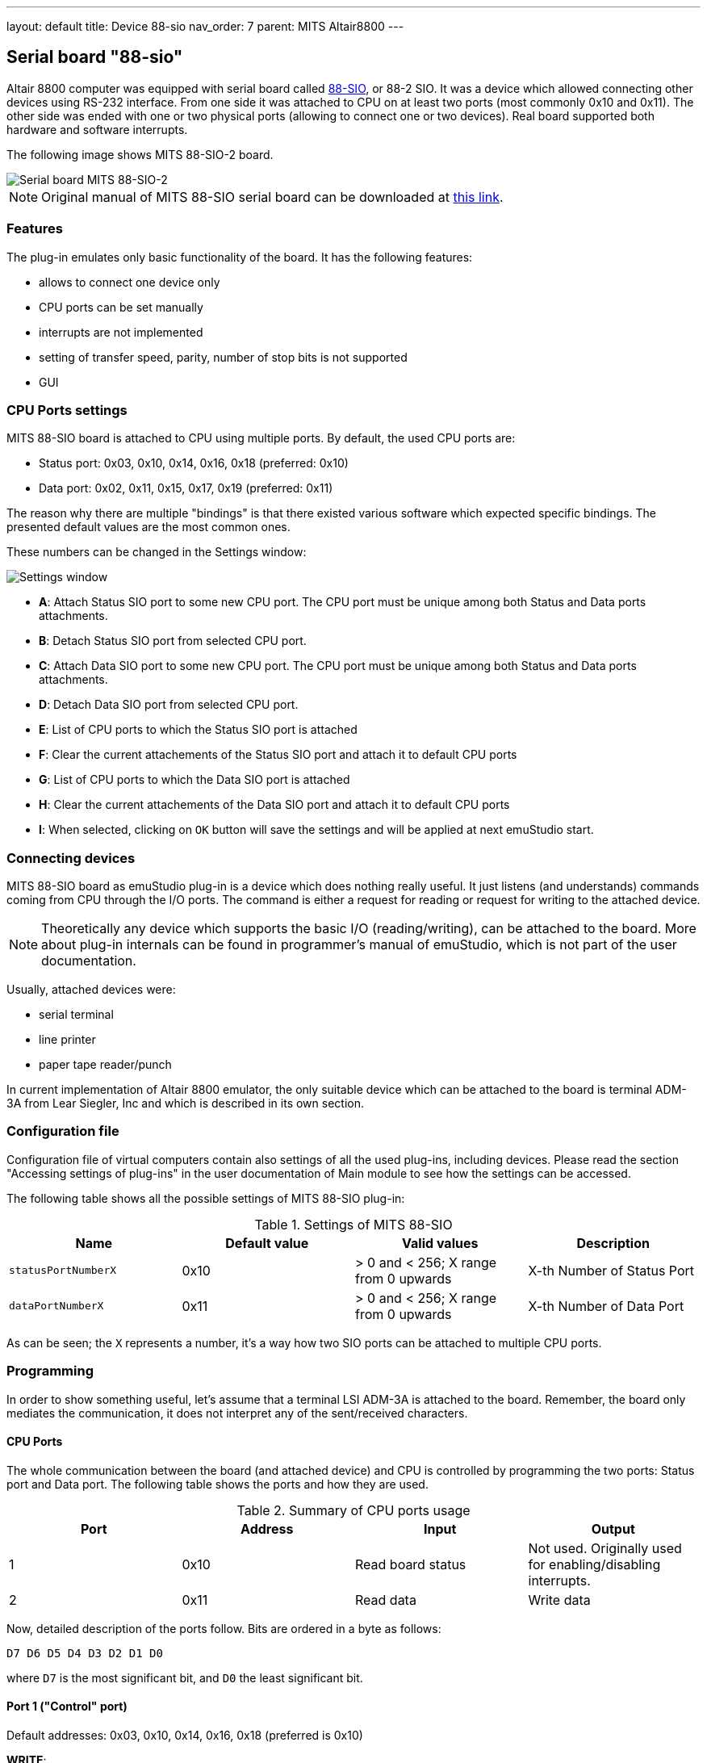 ---
layout: default
title: Device 88-sio
nav_order: 7
parent: MITS Altair8800
---

:imagepath: mits_altair_8800/images/

[[SIO-88]]
== Serial board "88-sio"

Altair 8800 computer was equipped with serial board called
http://www.s100computers.com/Hardware%20Folder/MITS/SIO-B/SIO.htm[88-SIO], or 88-2 SIO. It was a device which allowed
connecting other devices using RS-232 interface. From one side it was attached to CPU on at least two ports
(most commonly 0x10 and 0x11). The other side was ended with one or two physical ports (allowing to connect one or
two devices). Real board supported both hardware and software interrupts.

The following image shows MITS 88-SIO-2 board.

image::{imagepath}/88-sio-2.png[Serial board MITS 88-SIO-2]

NOTE: Original manual of MITS 88-SIO serial board can be downloaded at
      http://maben.homeip.net/static/s100/altair/cards/Altair%2088-SIO%20serial%20IO.pdf[this link].

=== Features

The plug-in emulates only basic functionality of the board. It has the following features:

- allows to connect one device only
- CPU ports can be set manually
- interrupts are not implemented
- setting of transfer speed, parity, number of stop bits is not supported
- GUI

=== CPU Ports settings

MITS 88-SIO board is attached to CPU using multiple ports. By default, the used CPU ports are:

- Status port: 0x03, 0x10, 0x14, 0x16, 0x18 (preferred: 0x10)
- Data port: 0x02, 0x11, 0x15, 0x17, 0x19 (preferred: 0x11)

The reason why there are multiple "bindings" is that there existed various software which expected specific bindings.
The presented default values are the most common ones.

These numbers can be changed in the Settings window:

image::{imagepath}/88-sio-ports.png[Settings window]

- *A*: Attach Status SIO port to some new CPU port. The CPU port must be unique among both Status and Data ports
       attachments.
- *B*: Detach Status SIO port from selected CPU port.
- *C*: Attach Data SIO port to some new CPU port. The CPU port must be unique among both Status and Data ports
       attachments.
- *D*: Detach Data SIO port from selected CPU port.
- *E*: List of CPU ports to which the Status SIO port is attached
- *F*: Clear the current attachements of the Status SIO port and attach it to default CPU ports
- *G*: List of CPU ports to which the Data SIO port is attached
- *H*: Clear the current attachements of the Data SIO port and attach it to default CPU ports
- *I*: When selected, clicking on `OK` button will save the settings and will be applied at next emuStudio start.

=== Connecting devices

MITS 88-SIO board as emuStudio plug-in is a device which does nothing really useful. It just listens (and understands)
commands coming from CPU through the I/O ports. The command is either a request for reading or request for writing to
the attached device.

NOTE: Theoretically any device which supports the basic I/O (reading/writing), can be attached to the board. More about
      plug-in internals can be found in programmer's manual of emuStudio, which is not part of the user documentation.

Usually, attached devices were:

- serial terminal
- line printer
- paper tape reader/punch

In current implementation of Altair 8800 emulator, the only suitable device which can be attached to the board is
terminal ADM-3A from Lear Siegler, Inc and which is described in its own section.

=== Configuration file

Configuration file of virtual computers contain also settings of all the used plug-ins, including devices. Please
read the section "Accessing settings of plug-ins" in the user documentation of Main module to see how the settings can
be accessed.

The following table shows all the possible settings of MITS 88-SIO plug-in:

.Settings of MITS 88-SIO
[frame="topbot",options="header,footer",role="table table-condensed"]
|==========================================================================================
|Name                | Default value | Valid values                          | Description
|`statusPortNumberX` | 0x10          | > 0 and < 256; X range from 0 upwards | X-th Number of Status Port
|`dataPortNumberX`   | 0x11          | > 0 and < 256; X range from 0 upwards | X-th Number of Data Port
|==========================================================================================

As can be seen; the `X` represents a number, it's a way how two SIO ports can be attached to multiple CPU ports.



[[SIO-88_PROGRAMMING]]
=== Programming

In order to show something useful, let's assume that a terminal LSI ADM-3A is attached to the board.
Remember, the board only mediates the communication, it does not interpret any of the sent/received characters.

==== CPU Ports

The whole communication between the board (and attached device) and CPU is controlled by programming the two ports:
Status port and Data port. The following table shows the ports and how they are used.

.Summary of CPU ports usage
[frame="topbot",options="header,footer",role="table table-condensed"]
|===========================================================================
|Port     | Address | Input                      | Output
|1        | 0x10    | Read board status          | Not used. Originally used for enabling/disabling interrupts.
|2        | 0x11    | Read data                  | Write data
|===========================================================================

Now, detailed description of the ports follow. Bits are ordered in a byte as follows:

    D7 D6 D5 D4 D3 D2 D1 D0

where `D7` is the most significant bit, and `D0` the least significant bit.

==== Port 1 ("Control" port)

Default addresses: 0x03, 0x10, 0x14, 0x16, 0x18 (preferred is 0x10)

*WRITE*:

Controls input/output interrupts enable. If both interrupts are set to be enabled, it only empties transmitter buffer
in the device, which was a post-step after interrupts being enabled. However, the plug-in does not implement interrupts
support.

- `D7 D6 D5 D4 D3 D2` : unused bits
- `D1 D0`             : Used for enabling/disabling interrupts. Not used in emuStudio.

*READ*:

Read status of the device.

- `D7` : _Output device ready_. Always 0 in the emulator.
- `D6` : Not used (always 0).
- `D5` : _Data available (for writing to the attached device)_. Always 0 in the emulator, meaning that no data is
          pending to be written. Data are written immediately after `OUT` instruction.
- `D4` : _Data overflow_. Value 1 means a new word of data has been received before the previous word was inputted to
         the accumulator. In emuStudio, this never happens.
- `D3` : _Framing error_. Value 1 means that data bit has no valid stop bit. In emuStudio, this never happens.
- `D2` : _Parity error_. Value 1 means that received parity does not agree with selected parity. In emuStudio, this
         never happens.
- `D1` : _Transmitter buffer empty_. Value 1 means that the data word has been received from the attached device and it's
         available for reading (from the Data port).
- `D0` : _Input device ready_. Value 1 means that the CPU can write data to the SIO (that the board is ready). Always 1
        in the emulator.

==== Port 2 ("Data" port)

Default addresses: 0x02, 0x11, 0x15, 0x17, 0x19 (preferred is 0x11)

*WRITE*:

Write data to the attached device.

*READ*:

Read data from the attached device.

If the attached device sends asynchronously multiple data, the emulated board stores all in a buffer (queue) with
unlimited capacity, so no data should be lost and can be read anytime.

==== Program example

In this section it will be shown a small "How to" program terminal using 88-SIO ports.

===== Print a character on screen

In emuStudio, it is enough to write data to Port 2, e.g.:

.Example program for writing character on terminal
--------------------------------------------------
mvi a, 'H'
out 11h
mvi a, 'i'
out 11h
--------------------------------------------------

===== Print a string on screen

For writing strings, it is more practical to have a procedure.

.Example program for writing text on terminal
---------------------------------------------
lxi h, text  ; load address of 'text' label to HL
call print   ; print text
hlt          ; halt CPU

text: db 'Hello, world!',0

; Procedure for printing text to terminal.
; Input: pair HL must contain the address of the ASCIIZ string
print:
    mov a, m  ; load character from HL
    inx h     ; increment HL
    cpi 0     ; is the character = 0?
    rz        ; yes; quit
    out 11h   ; otherwise; show it
    jmp print ; and repeat from the beginning
---------------------------------------------

===== Reading character from keyboard

For reading a character, it is required to read the Port 1 until the character is not ready.
Then we can read it from Port 2.

.Example procedure for reading a character from terminal
--------------------------------------------------------
; Procedure will read a single character from terminal
; Input: none
; Output: register A will contain the character.
getchar:
    in 10h     ; read Port 1
    ani 1      ; is data ready ?
    jz getchar ; not; try again
    in 11h     ; yes; read it (into A register)
    ret
--------------------------------------------------------

===== Reading text from keyboard

Now follows an example, which will read a whole line of characters into memory starting at address in `DE` pair. The
procedure will interpret some control keys, like: backspace and ENTER keys.

.Example program for reading text from terminal
------------------------------------------------
lxi h, text        ; load address of 'text' label to HL
xchg               ; DE <-> HL
call getline       ; read line from the keyboard into DE

lxi h, text        ; load 'text' address again
call print         ; print the text on screen

hlt                ; halt CPU

text: ds 30        ; here will be stored the read text

;Procedure for reading a text from keyboard.
;Input: DE = address, where the text should be put after reading
;       C  = is used internally
getline:
    mvi c, 0       ; register C will be used as a counter of
                   ; read characters
next_char:
    in 10h         ; read Port 1: status
    ani 1          ; is the char ready for reading?
    jz next_char   ; not; try again
    in 11h         ; yes; read it to A register

    ; now ENTER and Backspace will be interpreted
    cpi 13         ; ENTER?
    jz getline_ret ; yes; it means end of input
    cpi 8          ; Backspace ?
    jnz save_char  ; if not; store the character

    ; Backspace interpretation
    mov a, c       ; A <- number of read characters
    cpi 0          ; are we at the beginning?
    jz next_char   ; yes; ignore the backspace

    dcx d          ; not; decrement DE
    dcr c          ; decrement count of read characters
    mvi a,8        ; "show" the backspace (terminal will
                   ; interpret this by moving the cursor
                   ; to the left by 1 char)
    out 11h
    mvi a, 32      ; "clear" the current character on screen
                   ; by a space character (ASCII code 32)
    out 11h

    mvi a,8        ; and move the cursor back again
    out 11h
    jmp next_char  ; jump to next char

save_char:         ; stores a character into memory at DE
    out 11h        ; show the character in A register
    stax d         ; store it at address DE
    inx d          ; increment DE
    inr c          ; increment number of read characters
    jmp next_char  ; jump to next char

getline_ret:       ; end of input
                   ; ENTER will be stored as CRLF
    mvi a,13       ; CR (Carriage Return)
    stax d         ; store the char
    inx d          ; increment DE
    mvi a, 10      ; LF (Line Feed)
    stax d         ; store the char
    inx d          ; increment DE
    mvi a, 0       ; char 0 (End-Of-Input)
    stax d         ; store the char
    ret            ; return
------------------------------------------------
